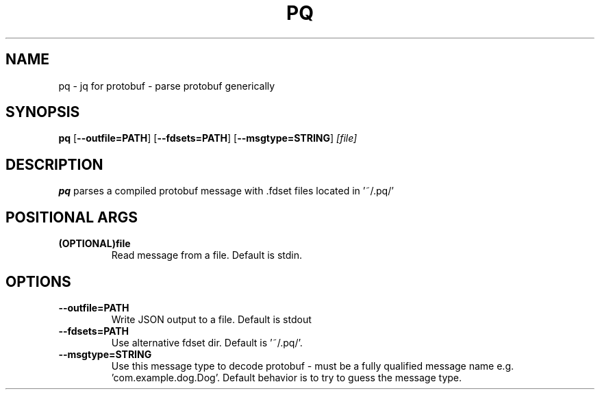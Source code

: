 .TH PQ 1
.SH NAME
pq \- jq for protobuf - parse protobuf generically
.SH SYNOPSIS
.B pq
[\fB\-\-outfile=PATH\fR]
[\fB\-\-fdsets=PATH\fR]
[\fB\-\-msgtype=STRING\fR]
.IR [file]
.SH DESCRIPTION
.B pq
parses a compiled protobuf message with .fdset files located in '~/.pq/'
.SH POSITIONAL ARGS
.TP
.BR (OPTIONAL)file\fR
.br
Read message from a file. Default is stdin.
.SH OPTIONS
.TP
.BR \-\-outfile=PATH\fR
.br
Write JSON output to a file. Default is stdout
.TP
.BR \-\-fdsets=PATH\fR
.br
Use alternative fdset dir. Default is '~/.pq/'.
.TP
.BR \-\-msgtype=STRING\fR
.br
Use this message type to decode protobuf - must be a fully qualified message name e.g. 'com.example.dog.Dog'. Default behavior is to try to guess the message type.
